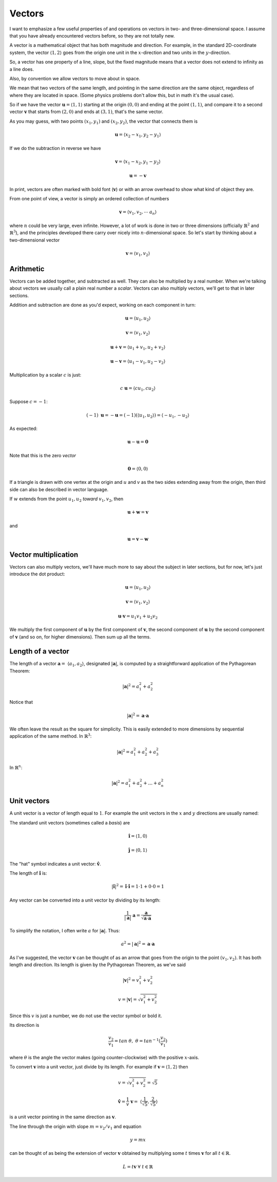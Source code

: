 .. _vector-intro:

#######
Vectors
#######

I want to emphasize a few useful properties of and operations on vectors in two- and three-dimensional space.  I assume that you have already encountered vectors before, so they are not totally new.  

A vector is a mathematical object that has both magnitude and direction.  For example, in the standard 2D-coordinate system, the vector :math:`\langle 1,2 \rangle` goes from the origin one unit in the :math:`x`-direction and two units in the :math:`y`-direction.

So, a vector has one property of a line, slope, but the fixed magnitude means that a vector does not extend to infinity as a line does.

Also, by convention we allow vectors to move about in space.

We mean that two vectors of the same length, and pointing in the same direction are the same object, regardless of where they are located in space.  (Some physics problems don't allow this, but in math it's the usual case).  

So if we have the vector :math:`\mathbf{u} = \langle 1,1 \rangle` starting at the origin :math:`(0,0)` and ending at the point :math:`(1,1)`, and compare it to a second vector :math:`\mathbf{v}` that starts from :math:`(2,0)` and ends at :math:`(3,1)`, that's the same vector.

As you may guess, with two points :math:`(x_1,y_1)` and :math:`(x_2,y_2)`, the vector that connects them is 

.. math::

    \mathbf{u} = \langle x_2-x_1,y_2-y_1 \rangle

If we do the subtraction in reverse we have 

.. math::

    \mathbf{v} = \langle x_1-x_2,y_1-y_2 \rangle

    \mathbf{u} = - \mathbf{v}

In print, vectors are often marked with bold font (:math:`\mathbf{v}`) or with an arrow overhead to show what kind of object they are.

From one point of view, a vector is simply an ordered collection of numbers

.. math::

    \mathbf{v} =  \langle v_1, v_2, \cdots \ a_n \rangle

where :math:`n` could be very large, even infinite.  However, a lot of work is done in two or three dimensions (officially :math:`\mathbb{R}^2` and :math:`\mathbb{R}^3`), and the principles developed there carry over nicely into :math:`n`-dimensional space.  So let's start by thinking about a two-dimensional vector

.. math::

    \mathbf{v} =  \langle v_1, v_2 \rangle

==========
Arithmetic
==========

Vectors can be added together, and subtracted as well.  They can also be multiplied by a real number.  When we're talking about vectors we usually call a plain real number a *scalar*.  Vectors can also multiply vectors, we'll get to that in later sections.

Addition and subtraction are done as you'd expect, working on each component in turn:

.. math::

    \mathbf{u} = \langle u_1, u_2 \rangle

    \mathbf{v} = \langle v_1, v_2 \rangle
    
    \mathbf{u} + \mathbf{v} = \langle u_1 + v_1, u_2 + v_2 \rangle

    \mathbf{u} - \mathbf{v} = \langle u_1 - v_1, u_2 - v_2 \rangle

Multiplication by a scalar :math:`c` is just:

.. math::

    c \ \mathbf{u} = \langle c u_1, c u_2 \rangle

Suppose :math:`c=-1`:

.. math::

    (-1) \ \mathbf{u} = - \mathbf{u} = (-1) (\langle u_1, u_2 \rangle) = \langle -u_1, -u_2 \rangle

As expected:

.. math::

    \mathbf{u} - \mathbf{u} = \mathbf{0}

Note that this is the zero *vector*

.. math::

    \mathbf{0} = \langle 0, 0 \rangle

If a triangle is drawn with one vertex at the origin and :math:`u` and :math:`v` as the two sides extending away from the origin, then third side can also be described in vector language.  

If :math:`w` extends from the point :math:`u_1,u_2` *toward* :math:`v_1,v_2`, then

.. math::

    \mathbf{u} + \mathbf{w} = \mathbf{v}

and

.. math::

    \mathbf{u} = \mathbf{v} - \mathbf{w}

=====================
Vector multiplication
=====================

Vectors can also multiply vectors, we'll have much more to say about the subject in later sections, but for now, let's just introduce the dot product:

.. math::

    \mathbf{u} = \langle u_1, u_2 \rangle

    \mathbf{v} = \langle v_1, v_2 \rangle

    \mathbf{u} \cdot \mathbf{v} = u_1 v_1 + u_2 v_2

We multiply the first component of :math:`\mathbf{u}` by the first component of :math:`\mathbf{v}`, the second component of :math:`\mathbf{u}` by the second component of :math:`\mathbf{v}` (and so on, for higher dimensions).  Then sum up all the terms.

==================
Length of a vector
==================

The length of a vector :math:`\mathbf{a} = \ \langle a_1,a_2 \rangle`, designated :math:`|\mathbf{a}|`, is computed by a straightforward application of the Pythagorean Theorem:

.. math::

    |\mathbf{a}|^2 = a_1^2 + a_2^2

Notice that

.. math::

    |\mathbf{a}|^2 = \mathbf{a} \cdot \mathbf{a}

We often leave the result as the square for simplicity.  This is easily extended to more dimensions by sequential application of the same method.  In :math:`\mathbb{R}^3`:

.. math::

    |\mathbf{a}|^2 = a_1^2 + a_2^2 + a_3^2

.. image:: /figs/pythagoras3d.png
   :scale: 50 % 

In :math:`\mathbb{R}^n`:

.. math::

    |\mathbf{a}|^2 = a_1^2 + a_2^2 + \dots + a_n^2
    
============
Unit vectors
============

A unit vector is a vector of length equal to :math:`1`.  For example the unit vectors in the :math:`x` and :math:`y` directions are usually named:

The standard unit vectors (sometimes called a *basis*) are 

.. math::

    \mathbf{\hat{i}} = \langle 1,0 \rangle
    
    \mathbf{\hat{j}} = \langle 0,1 \rangle
    
The "hat" symbol indicates a unit vector:  :math:`\mathbf{\hat{v}}`.

The length of :math:`\mathbf{\hat{i}}` is:

.. math::

    |\mathbf{\hat{i}}|^2 = \mathbf{\hat{i}} \cdot \mathbf{\hat{i}} = 1 \cdot 1 + 0 \cdot 0 = 1

Any vector can be converted into a unit vector by dividing by its length:

.. math::

    \frac{1}{|\mathbf{a}|} \ \mathbf{a} =  \frac{\mathbf{a}}{\sqrt{\mathbf{a} \cdot \mathbf{a}}}
    
To simplify the notation, I often write :math:`a` for :math:`|\mathbf{a}|`.  Thus:

.. math::

    a^2 = |\mathbf{a}|^2 = \mathbf{a} \cdot \mathbf{a}
    

As I've suggested, the vector :math:`\mathbf{v}` can be thought of as an arrow that goes from the origin to the point :math:`(v_1,v_2)`.  It has both length and direction.  Its length is given by the Pythagorean Theorem, as we've said

.. math::

    |\mathbf{v}|^2 = v_1^2 + v_2^2

    v = |\mathbf{v}| = \sqrt{v_1^2 + v_2^2}

Since this :math:`v` is just a number, we do not use the vector symbol or bold it.

Its direction is

.. math::

    \frac{v_2}{v_1} = tan \ \theta, \ \ \ \  \theta = tan^{-1}(\frac{v_2}{v_1})

where :math:`\theta` is the angle the vector makes (going counter-clockwise) with the positive :math:`x`-axis.

To convert :math:`\mathbf{v}` into a unit vector, just divide by its length.  For example if :math:`\mathbf{v} = \langle 1,2\rangle` then 

.. math::

    v = \sqrt{v_1^2 + v_2^2} = \sqrt{5}

    \mathbf{\hat{v}} =  \frac{1}{v}\ \mathbf{v} = \ \langle\frac{1}{\sqrt{5}}, \frac{2}{\sqrt{5}}\rangle

is a unit vector pointing in the same direction as :math:`\mathbf{v}`. 

The line through the origin with slope :math:`m = v_2/v_1` and equation

.. math::

    y = mx

can be thought of as being the extension of vector :math:`\mathbf{v}` obtained by multiplying some :math:`t` times :math:`\mathbf{v}` for all :math:`t \in \mathbb{R}`.

.. math::

    L = t \mathbf{v} \ \ \forall \ t \in \mathbb{R}